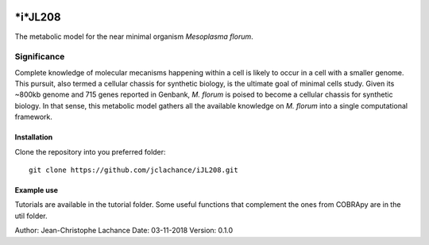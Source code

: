 |License|

*i*JL208
======
The metabolic model for the near minimal organism *Mesoplasma florum*.

Significance
------------

Complete knowledge of molecular mecanisms happening within a cell is likely to occur in a cell with a smaller genome. This pursuit, also termed a cellular chassis for synthetic biology, is the ultimate goal of minimal cells study. Given its ~800kb genome and 715 genes reported in Genbank, *M. florum* is poised to become a cellular chassis for synthetic biology. In that sense, this metabolic model gathers all the available knowledge on *M. florum* into a single computational framework. 

Installation
~~~~~~~~~~~~

Clone the repository into you preferred folder::

    git clone https://github.com/jclachance/iJL208.git


Example use
~~~~~~~~~~~

Tutorials are available in the tutorial folder. Some useful functions that complement the ones from COBRApy are in the util folder.


.. |License| image:: https://img.shields.io/badge/License-MIT-blue.svg
    :target: https://github.com/jclachance/iJL208/blob/master/LICENSE

Author: Jean-Christophe Lachance
Date: 03-11-2018
Version: 0.1.0
